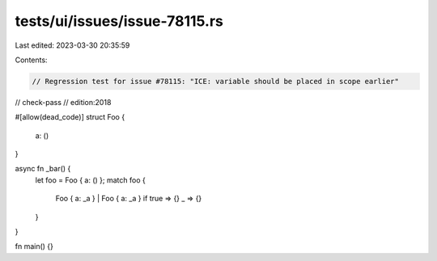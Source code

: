 tests/ui/issues/issue-78115.rs
==============================

Last edited: 2023-03-30 20:35:59

Contents:

.. code-block:: rs

    // Regression test for issue #78115: "ICE: variable should be placed in scope earlier"

// check-pass
// edition:2018

#[allow(dead_code)]
struct Foo {
    a: ()
}

async fn _bar() {
    let foo = Foo { a: () };
    match foo {
        Foo { a: _a } | Foo { a: _a } if true => {}
        _ => {}
    }
}

fn main() {}


